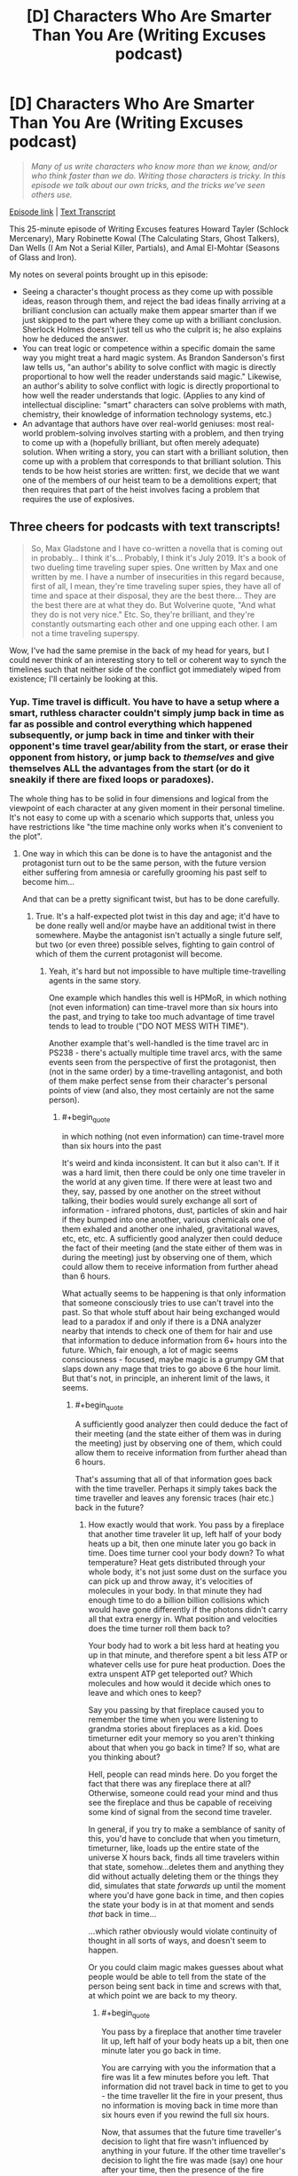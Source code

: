 #+TITLE: [D] Characters Who Are Smarter Than You Are (Writing Excuses podcast)

* [D] Characters Who Are Smarter Than You Are (Writing Excuses podcast)
:PROPERTIES:
:Author: Kuiper
:Score: 57
:DateUnix: 1541645260.0
:END:
#+begin_quote
  /Many of us write characters who know more than we know, and/or who think faster than we do. Writing those characters is tricky. In this episode we talk about our own tricks, and the tricks we've seen others use./
#+end_quote

[[https://writingexcuses.com/2018/10/28/13-43-characters-who-are-smarter-than-you-are/][Episode link]] | [[https://wetranscripts.dreamwidth.org/149327.html][Text Transcript]]

This 25-minute episode of Writing Excuses features Howard Tayler (Schlock Mercenary), Mary Robinette Kowal (The Calculating Stars, Ghost Talkers), Dan Wells (I Am Not a Serial Killer, Partials), and Amal El-Mohtar (Seasons of Glass and Iron).

My notes on several points brought up in this episode:

- Seeing a character's thought process as they come up with possible ideas, reason through them, and reject the bad ideas finally arriving at a brilliant conclusion can actually make them appear smarter than if we just skipped to the part where they come up with a brilliant conclusion. Sherlock Holmes doesn't just tell us who the culprit is; he also explains how he deduced the answer.
- You can treat logic or competence within a specific domain the same way you might treat a hard magic system. As Brandon Sanderson's first law tells us, "an author's ability to solve conflict with magic is directly proportional to how well the reader understands said magic." Likewise, an author's ability to solve conflict with logic is directly proportional to how well the reader understands that logic. (Applies to any kind of intellectual discipline: "smart" characters can solve problems with math, chemistry, their knowledge of information technology systems, etc.)
- An advantage that authors have over real-world geniuses: most real-world problem-solving involves starting with a problem, and then trying to come up with a (hopefully brilliant, but often merely adequate) solution. When writing a story, you can start with a brilliant solution, then come up with a problem that corresponds to that brilliant solution. This tends to be how heist stories are written: first, we decide that we want one of the members of our heist team to be a demolitions expert; that then requires that part of the heist involves facing a problem that requires the use of explosives.


** Three cheers for podcasts with text transcripts!

#+begin_quote
  So, Max Gladstone and I have co-written a novella that is coming out in probably... I think it's... Probably, I think it's July 2019. It's a book of two dueling time traveling super spies. One written by Max and one written by me. I have a number of insecurities in this regard because, first of all, I mean, they're time traveling super spies, they have all of time and space at their disposal, they are the best there... They are the best there are at what they do. But Wolverine quote, "And what they do is not very nice." Etc. So, they're brilliant, and they're constantly outsmarting each other and one upping each other. I am not a time traveling superspy.
#+end_quote

Wow, I've had the same premise in the back of my head for years, but I could never think of an interesting story to tell or coherent way to synch the timelines such that neither side of the conflict got immediately wiped from existence; I'll certainly be looking at this.
:PROPERTIES:
:Author: hyphenomicon
:Score: 24
:DateUnix: 1541645673.0
:END:

*** Yup. Time travel is difficult. You have to have a setup where a smart, ruthless character couldn't simply jump back in time as far as possible and control everything which happened subsequently, or jump back in time and tinker with their opponent's time travel gear/ability from the start, or erase their opponent from history, or jump back to /themselves/ and give themselves ALL the advantages from the start (or do it sneakily if there are fixed loops or paradoxes).

The whole thing has to be solid in four dimensions and logical from the viewpoint of each character at any given moment in their personal timeline. It's not easy to come up with a scenario which supports that, unless you have restrictions like "the time machine only works when it's convenient to the plot".
:PROPERTIES:
:Author: Geminii27
:Score: 8
:DateUnix: 1541653848.0
:END:

**** One way in which this can be done is to have the antagonist and the protagonist turn out to be the same person, with the future version either suffering from amnesia or carefully grooming his past self to become him...

And that can be a pretty significant twist, but has to be done carefully.
:PROPERTIES:
:Author: CCC_037
:Score: 5
:DateUnix: 1541665872.0
:END:

***** True. It's a half-expected plot twist in this day and age; it'd have to be done really well and/or maybe have an additional twist in there somewhere. Maybe the antagonist isn't actually a single future self, but two (or even three) possible selves, fighting to gain control of which of them the current protagonist will become.
:PROPERTIES:
:Author: Geminii27
:Score: 6
:DateUnix: 1541674501.0
:END:

****** Yeah, it's hard but not impossible to have multiple time-travelling agents in the same story.

One example which handles this well is HPMoR, in which nothing (not even information) can time-travel more than six hours into the past, and trying to take too much advantage of time travel tends to lead to trouble ("DO NOT MESS WITH TIME").

Another example that's well-handled is the time travel arc in PS238 - there's actually multiple time travel arcs, with the same events seen from the perspective of first the protagonist, then (not in the same order) by a time-travelling antagonist, and both of them make perfect sense from their character's personal points of view (and also, they most certainly are not the same person).
:PROPERTIES:
:Author: CCC_037
:Score: 2
:DateUnix: 1541678518.0
:END:

******* #+begin_quote
  in which nothing (not even information) can time-travel more than six hours into the past
#+end_quote

It's weird and kinda inconsistent. It can but it also can't. If it was a hard limit, then there could be only one time traveler in the world at any given time. If there were at least two and they, say, passed by one another on the street without talking, their bodies would surely exchange all sort of information - infrared photons, dust, particles of skin and hair if they bumped into one another, various chemicals one of them exhaled and another one inhaled, gravitational waves, etc, etc, etc. A sufficiently good analyzer then could deduce the fact of their meeting (and the state either of them was in during the meeting) just by observing one of them, which could allow them to receive information from further ahead than 6 hours.

What actually seems to be happening is that only information that someone consciously tries to use can't travel into the past. So that whole stuff about hair being exchanged would lead to a paradox if and only if there is a DNA analyzer nearby that intends to check one of them for hair and use that information to deduce information from 6+ hours into the future. Which, fair enough, a lot of magic seems consciousness - focused, maybe magic is a grumpy GM that slaps down any mage that tries to go above 6 the hour limit. But that's not, in principle, an inherent limit of the laws, it seems.
:PROPERTIES:
:Author: melmonella
:Score: 5
:DateUnix: 1541709495.0
:END:

******** #+begin_quote
  A sufficiently good analyzer then could deduce the fact of their meeting (and the state either of them was in during the meeting) just by observing one of them, which could allow them to receive information from further ahead than 6 hours.
#+end_quote

That's assuming that all of that information goes back with the time traveller. Perhaps it simply takes back the time traveller and leaves any forensic traces (hair etc.) back in the future?
:PROPERTIES:
:Author: CCC_037
:Score: 1
:DateUnix: 1541710636.0
:END:

********* How exactly would that work. You pass by a fireplace that another time traveler lit up, left half of your body heats up a bit, then one minute later you go back in time. Does time turner cool your body down? To what temperature? Heat gets distributed through your whole body, it's not just some dust on the surface you can pick up and throw away, it's velocities of molecules in your body. In that minute they had enough time to do a billion billion collisions which would have gone differently if the photons didn't carry all that extra energy in. What position and velocities does the time turner roll them back to?

Your body had to work a bit less hard at heating you up in that minute, and therefore spent a bit less ATP or whatever cells use for pure heat production. Does the extra unspent ATP get teleported out? Which molecules and how would it decide which ones to leave and which ones to keep?

Say you passing by that fireplace caused you to remember the time when you were listening to grandma stories about fireplaces as a kid. Does timeturner edit your memory so you aren't thinking about that when you go back in time? If so, what are you thinking about?

Hell, people can read minds here. Do you forget the fact that there was any fireplace there at all? Otherwise, someone could read your mind and thus see the fireplace and thus be capable of receiving some kind of signal from the second time traveler.

In general, if you try to make a semblance of sanity of this, you'd have to conclude that when you timeturn, timeturner, like, loads up the entire state of the universe X hours back, finds all time travelers within that state, somehow...deletes them and anything they did without actually deleting them or the things they did, simulates that state /forwards/ up until the moment where you'd have gone back in time, and then copies the state your body is in at that moment and sends /that/ back in time...

...which rather obviously would violate continuity of thought in all sorts of ways, and doesn't seem to happen.

Or you could claim magic makes guesses about what people would be able to tell from the state of the person being sent back in time and screws with that, at which point we are back to my theory.
:PROPERTIES:
:Author: melmonella
:Score: 3
:DateUnix: 1541711868.0
:END:

********** #+begin_quote
  You pass by a fireplace that another time traveler lit up, left half of your body heats up a bit, then one minute later you go back in time.
#+end_quote

You are carrying with you the information that a fire was lit a few minutes before you left. That information did not travel back in time to get to you - the time traveller lit the fire in your present, thus no information is moving back in time more than six hours even if you rewind the full six hours.

Now, that assumes that the future time traveller's decision to light that fire wasn't influenced by anything in your future. If the other time traveller's decision to light the fire was made (say) one hour after your time, then the presence of the fire indicates some information originating from one hour in your future. In this case, you can travel back through time no more than five hours, maximum, because you are carrying with you information from one hour in your future.
:PROPERTIES:
:Author: CCC_037
:Score: 0
:DateUnix: 1541733336.0
:END:

*********** I don't think you are getting the general point, which is that the way physics works you can infer things about the second time traveler just by passing by him. There is no "decision that wasn't influenced by the future of the second time traveler" as that is human talk. The second you two exchange photons of any sort you have exchanged information. It's done. Getting some useful human level decisions out of that information is a separate unrelated matter. If no information could ever travel back in time, then the second a time traveler pops up in your light cone maximum amount of time turning you could do would get sharply reduced, because the second they pop up in your light cone you have exchanged information.
:PROPERTIES:
:Author: melmonella
:Score: 2
:DateUnix: 1541757820.0
:END:

************ Ah, but the thing is, the information I am exchanging with the future time traveller did not originate in my future.

Let's consider a concrete example. I wish to travel from 12:00 noon to 06:00 in the morning, the full six hours.

At 17:00 that evening, a time traveller travels back to 11:00 - again, the full six hours - and walks past me in the corridor. The left side of my body is very slightly warmed by his body heat.

Now, if I go back to 06:00, then the information that can be extracted from an incredibly close reading of my body heat is "someone walked past the left side of me" (and possibly some features about that person). This incident happened at 11:00; thus, the information only travelled back in time five hours, and has not gone back in time more than the six-hour limit.

That's the First Scenario. Let's consider also the Second Scenario. The only difference is that, in the Second Scenario, when the time traveller walks past me he states (in a loud, clear voice) the result of a horse race that finished at 15:00. Since I now have information on an event that happened at 15:00, I cannot travel back in time to before 09:00.
:PROPERTIES:
:Author: CCC_037
:Score: 1
:DateUnix: 1541758276.0
:END:

************* You do realise you can infer his temperature, which is influenced by his entire pre history, in particular what he did 5 minutes ago at 17:00? I.e. you can infer things about 17:00?
:PROPERTIES:
:Author: melmonella
:Score: 2
:DateUnix: 1541759923.0
:END:

************** Hmmm. I see your point. But there is a fairly straightforward way to patch this plot hole.

/Fidelus/ is canon to Harry Potter - a spell that causes a secret to be magically bound, and in such a way that it /cannot/ be revealed except by the conscious, deliberate choice of one person (the Secret Keeper).

So, perhaps the time-travel spell has a built-in /Fidelus/ - the time traveller /cannot/ reveal information about the future except by means of conscious, deliberate choice. (This spell would probably change the time traveller's skin temperature to equal to the average temperature of the room he appeared in, plus a random low-amplitude white noise, or something similar to that).
:PROPERTIES:
:Author: CCC_037
:Score: 1
:DateUnix: 1541760424.0
:END:

*************** Come on, this isn't a patch, this simply shifts the problem over to the fidelius spell. It's still somehow this complicated decision algorithm that decides what to reveal and what not to based on what someone else could perceive and deduce. There is no way to patch this without just biting the bullet and saying "yeah magic tries to guess how good other people are at guessing what happens in the future based on this physical information", certainly no simple patch that would just introduce a simple physical law that would handle everything.
:PROPERTIES:
:Author: melmonella
:Score: 3
:DateUnix: 1541763484.0
:END:

**************** Thing is, in canon, the /Fidelius/ spell is /already/ doing this. You can /Fidelius/ the location of someone's home, and it becomes /impossible/ to track them down unless the Secret Keeper tells you where they live.

Yes, this does simply shift the complex decision algorithm. But it shifts the algorithm to something that already handles those complicated decisions in the original story.
:PROPERTIES:
:Author: CCC_037
:Score: 1
:DateUnix: 1541763741.0
:END:

***************** Bleh. Bet you could get Imp-like undetectability with things like that in the setting. Fidelius a dog kennel, crawl inside, walk around in your own personal house.
:PROPERTIES:
:Author: melmonella
:Score: 2
:DateUnix: 1541764464.0
:END:

****************** I don't think /Fidelius/ prevents people from remembering that you exist. But as for simple undetectability, Invisibility Cloaks do exist in the setting already...
:PROPERTIES:
:Author: CCC_037
:Score: 1
:DateUnix: 1541764984.0
:END:

******************* Yeah, and they can be located with various spells, not to mention various mundane methods like sprinkling dust on the floor or echolocation or any of the other hundred tricks. If fidelius makes it so the house /can't/ be located no matter what, it would block those.
:PROPERTIES:
:Author: melmonella
:Score: 2
:DateUnix: 1541765342.0
:END:

******************** I don't think that it makes it that the house can't be /located/. I think it just makes it so that the house can't be /identified/ as the residence of (say) James and Lily Potter.
:PROPERTIES:
:Author: CCC_037
:Score: 1
:DateUnix: 1541773222.0
:END:

********************* #+begin_quote
  "An immensely complex spell involving the magical concealment of a secret inside a single, living soul. The information is hidden inside the chosen person, or Secret-Keeper, and is henceforth impossible to find --- unless, of course, the Secret-Keeper chooses to divulge it. As long as the Secret-Keeper refused to speak, You-Know-Who could search the village where Lily and James were staying for years and never find them, not even if he had his nose pressed against their sitting room window!"

  never find them, not even if he had his nose pressed against their sitting room window
#+end_quote

From the book. Also,

#+begin_quote
  Despite watching the gap between numbers 11 and 13 when on the lookout for Harry, the house remained invisible to [the death eaters] until Yaxley grabbed onto Hermione Granger's arm while she, Harry, and Ron Weasley Disapparated away from the Ministry of Magic to 12 Grimmauld Place, where they had been hiding.
#+end_quote

So it's clearly hidden even if you know exactly where it by all rights should be. In the movies there is a scene where house 12 kinda slides out of a pocket dimension between houses 11 and 13 pushing them aside when it's Revealed to the people. Only reason they even know where to find the house (between 11 and 13) is that it was known to people before where Black's manor was.
:PROPERTIES:
:Author: melmonella
:Score: 2
:DateUnix: 1541774263.0
:END:

********************** That suggests to me that the spell affects the /perception/ of anyone who hasn't been told the Secret by the Keeper. After all, when Harry knows the Secret, he can simply walk up to 12 Grimmauld Place and it appears unchanged to him; but at the same time, a watching Death Eater can't quite manage to find his way into the place.
:PROPERTIES:
:Author: CCC_037
:Score: 1
:DateUnix: 1541775628.0
:END:

*********************** Exactly, so it's perfect for an improved invisibility cloak. A normal cloak just makes you invisible, but people can still aim at you and such. This thing makes you imperceptible, as they can't quite aim at the location in the space that you occupy.
:PROPERTIES:
:Author: melmonella
:Score: 2
:DateUnix: 1541776520.0
:END:

************************ Yeah, but you also can't turn it off. Might make it tricky to cross the street safely.
:PROPERTIES:
:Author: CCC_037
:Score: 1
:DateUnix: 1541777208.0
:END:

************************* #+begin_quote
  walking across the street
#+end_quote

What are you, some kind of muggle that can't fly?
:PROPERTIES:
:Author: melmonella
:Score: 2
:DateUnix: 1541779495.0
:END:

************************** Well, if the clerk at the broomstick shop can't notice you...
:PROPERTIES:
:Author: CCC_037
:Score: 1
:DateUnix: 1541781279.0
:END:

*************************** Indeed, then you don't even have to pay.
:PROPERTIES:
:Author: melmonella
:Score: 2
:DateUnix: 1541781508.0
:END:

**************************** I don't think /Fidelus/ prevents anti-theft charms from working. It just prevents anyone from noticing who they worked on.
:PROPERTIES:
:Author: CCC_037
:Score: 1
:DateUnix: 1541782098.0
:END:


**** I think a well-hidden dead man's switch in the past set to cause catastrophic consequences were it to go untriggered would suffice to ensure neither side was wiped from the timeline. However, it'd have to be a "natural" deadman's switch, so that its creation wouldn't be butterflied away by whatever event undoes the existence of the rival agency. It's difficult to imagine how an equilibrium like that could come into existence, how either agency would stumble on some deviation from the original timeline they'd consider mission critical to maintain, that'd simultaneously be secret from their opposition, that wouldn't incidentally be destroyed by all the other mucking about they're doing in times predating that point.

Another possibility is to make them sister splinters of the same original agency, such that changes to one's origins destabilize the others', although this obviously has holes. Similarly, each side has moles in the other's agency, then whenever one group is wiped out a remnant of the other would always be able to rebuild the opposition. But that's highly unstable. Figuring out how to make the deadman's switch work seems like the most promising avenue.

There's also the problem that two people traveling in time "simultaneously" makes very little sense. One of them has to trump the other. That it's much less clear how to begin getting a handle on. You could perhaps do an endless back-and-forth, but I think it'd seem contrived.
:PROPERTIES:
:Author: hyphenomicon
:Score: 2
:DateUnix: 1541654508.0
:END:

***** Maybe something along the lines of the time travel isn't controlled by the protagonist/antagonist, but instead by the politics of whatever agency they work for? Although a smart agent should, in theory, also be able to influence that...

Maybe a time-travel agency which has taken its own existence outside the 'core' timeline (if such a thing could be said to exist), so it can't be retroactively interfered with because the events leading up to its creation no longer exist anyway?
:PROPERTIES:
:Author: Geminii27
:Score: 3
:DateUnix: 1541656021.0
:END:


*** Seems like the easiest start would be for neither protagonist to know who the other is. The first one would be going about their life, using their powers successfully, when one day events that they're rehearsed in a loop failed to work, because the loop changed. This alerts them both that there's another traveller, but any attempts they make to find each other alter events, which makes it impossible to plan a trap for the other.

The really smart stuff would come out of solving that seemingly-impossible situation.
:PROPERTIES:
:Author: rthomas2
:Score: 5
:DateUnix: 1541692927.0
:END:

**** I think you're drawing too much from the constraints of Mother of Learning. There's no reason they'd share a synchronized loop.
:PROPERTIES:
:Author: hyphenomicon
:Score: 5
:DateUnix: 1541697576.0
:END:


** It's also important to recognize when you /shouldn't/ have smart characters. I binged watched the first 3 seasons of Buffy, and the thing that constantly stood out in my mind (aside from "Willow and Oz are such a cute couple!") was how dumb everyone was. At one point we learn Evil Angel has been sneaking into Buffy's room at night and drawing her, as part of an evil taunting thing. To which my response was "Wait, /what/? Buffy has known a centuries old monster has been out to kill her personally for months now, and she is just now thinking about home security? Are you SERIOUS!?".

But the thing is the point of the show is to be a metaphor for normal teenage girl problems, and Evil Angel is a metaphor for a stalker ex boyfriend. So Buffy being smart and placing garlic in her window, or making all her friends carry crosses and holy water on them at all times, would 100% stop Evil Angel from doing anything. But that breaks the metaphor, because real teenage girls don't have stalker ex-boyfriend garlic they can hang in their window and they don't have Holy Crosses of Ex-Boyfriend Repellent they can hand out to their friends. So for the sake of the story, she must be an idiot to make her relatable.

I feel like all but the most locked down magic systems operate on this principle too, of placing drama over intelligence. It's simply too hard to prevent loopholes creeping into your magic system, and eventually you have to just have to introduce an arbitrary line in the sand to avoid your universe becoming ridiculous. For example in True Blood, when a vampire is uninvited from a house a force slowly pushes them to the nearest exit. No big deal you think? Nope, that's infinite energy and reactionless drives right there. Eventually an author just has to throw up his hands and say "Screw it, for the sake of preserving the relatability of this universe you cannot build a space house rocket ship using vampires as the fuel. In-universe logic be damned, this is the line we cannot cross".

Rationalist fiction is unique in placing in-universe logic ahead of real world drama, but it's sometimes useful to remember that it's not the only choice we can make.
:PROPERTIES:
:Author: j9461701
:Score: 19
:DateUnix: 1541651667.0
:END:

*** #+begin_quote
  For example in True Blood, when a vampire is uninvited from a house a force slowly pushes them to the nearest exit.
#+end_quote

Which kind of makes me wonder why no-one dealing with vampires has rigged up a house where there's only one exit, made of solid iron, and it can be partially closed until it's about one foot across. Uninvite one or more vampires from /that/ place and there's some squelching and screaming going to be happening.
:PROPERTIES:
:Author: Geminii27
:Score: 11
:DateUnix: 1541654042.0
:END:

**** Doesn't the show include some vampires being ejected from houses where the doors were simply closed? I can't remember if they show the door opening magically, or if the vampire just disappears down a hallway and then shows up outside.
:PROPERTIES:
:Author: sparr
:Score: 2
:DateUnix: 1541703839.0
:END:

***** I'm pretty sure I remember the door flying open in at least one case, so I don't think there's ever any teleportation involved. Though that raises the question of what the limits are on the magical door opening.
:PROPERTIES:
:Author: vakusdrake
:Score: 3
:DateUnix: 1541736952.0
:END:


*** #+begin_quote
  real teenage girls don't have stalker ex-boyfriend garlic they can hang in their window
#+end_quote

I mean, arguably, a gun would do the trick.
:PROPERTIES:
:Author: melmonella
:Score: 5
:DateUnix: 1541691565.0
:END:

**** [deleted]
:PROPERTIES:
:Score: 3
:DateUnix: 1541713203.0
:END:

***** Surely there are options? Pepper spray, martial arts courses, excessive amounts of home-made explosives?
:PROPERTIES:
:Author: melmonella
:Score: 3
:DateUnix: 1541714518.0
:END:

****** [deleted]
:PROPERTIES:
:Score: 2
:DateUnix: 1541715708.0
:END:

******* Well, point is that show could have easilly had a different moral of "if %relatable thing% happens, then deal with it directly". I haven't watched it, but take that immortal vampire stalker thing. Suppose she only found out he was stalking her after he was doing that for a couple months (making the setup relatively relatable), but when she did, she immediately set up traps against him. Would be a much more uplifting moral imo.
:PROPERTIES:
:Author: melmonella
:Score: 2
:DateUnix: 1541717825.0
:END:

******** #+begin_quote
  Suppose she only found out he was stalking her after he was doing that for a couple months (making the setup relatively relatable), but when she did, she immediately set up traps against him. Would be a much more uplifting moral imo.
#+end_quote

There's a strong political element to the idea of people taking up weapons to defend themselves. In Canada it's straight up illegal for anyone to carry /any/ kind of weapon for self defense, even pepper spray. You have to pretend you're carrying the spray for "bear protection" (The most dangerous kind of bear walks on two legs, so not entirely a lie?) or you'll get slapped with criminal charges. So the show might also not want to have Buffy defeat Angel through the use of weapons because it offends their politics that teenage girls might be trying to do the real life equivalent (e.g. get a gun).

Personally I definitely would've enjoyed the show more if Buffy was a rationalist and just started carrying a Glock full of wooden bullets. [[https://www.youtube.com/watch?v=ayoR0jF0vuY][Buffy drops the karate gimmicks and just lays out a mofo]]

#+begin_quote
  I haven't watched it
#+end_quote

[[https://www.youtube.com/watch?v=VsJc2ZhbXIg]]

You need to watch it /right now/. It is a seminal piece of television that still mostly holds up to this very day. Tv tropes itself began as an attempt to catalogue all the tropes Buffy subverted and played with - only later did it evolve into covering all shows, and eventually all media.
:PROPERTIES:
:Author: j9461701
:Score: 6
:DateUnix: 1541719937.0
:END:

********* Somehow I feel like I won't empathise with the characters much, if what I heard is true.
:PROPERTIES:
:Author: melmonella
:Score: 4
:DateUnix: 1541723493.0
:END:


*** #+begin_quote
  infinite energy and reactionless drives
#+end_quote

If the source of energy isn't specified, that doesn't mean there cannot be one. (A strange manner of moving people around a house, or mechanical energy that may be collected, is all that is implied.)

#+begin_quote
  or making all her friends carry crosses and holy water on them at all times,
#+end_quote

It's also possible to /have/ these options, but have them be unusable /most/ of the time - not everyone will just wear a cross every day just because you ask them too, but if you're really close friends with someone who is really religious, maybe they'll wear a gift with a symbol of their faith a lot of the time.
:PROPERTIES:
:Author: GeneralExtension
:Score: 2
:DateUnix: 1541710706.0
:END:

**** [deleted]
:PROPERTIES:
:Score: 3
:DateUnix: 1541713020.0
:END:

***** #+begin_quote
  used up all the vampire pushing energy!"
#+end_quote

Just because there's an energy source doesn't mean it's feasibly exhaustible. Despite all the things that have been dropped over the years, gravity still works on Earth. If the energy source is the vampires, then it's not going to run out. If the energy source is a deity, then it may last as long as they're around (or care).

#+begin_quote
  Can the star of david repel vampires too?
#+end_quote

That varies from story to story. I've seen one answer that explicitly with 'If the vampire is jewish. Crosses only work on christian vampires. If a vampire loses faith, /nothing/ works.'

An author could also say 'it works with any religion!', or any suitably large religion because they've got enough worshippers that they have the power to help them out, or 'it works if the person holding the symbol believes'.
:PROPERTIES:
:Author: GeneralExtension
:Score: 2
:DateUnix: 1541785175.0
:END:

****** [deleted]
:PROPERTIES:
:Score: 2
:DateUnix: 1541785909.0
:END:

******* #+begin_quote
  There isn't any way to salvage this thing. Either this setting is insanely goofy, or you just put your foot down and say "No, I decide it arbitrarily does not work like that. End of story. Flying box vampires do not exist in my universe."
#+end_quote

I have a tendency to reject arguments of the form 'there is no way' in the absence of a compelling reason to believe 'it is impossible to come up with a way'. (For example, there can be no perpetual motion machines because 'one of the laws of thermodynamics says it's impossible'.)
:PROPERTIES:
:Author: GeneralExtension
:Score: 1
:DateUnix: 1542009312.0
:END:


** Here is what Eliezer has to say on this topic, for those interested. :)

[[http://yudkowsky.tumblr.com/writing]]
:PROPERTIES:
:Author: rdestenay
:Score: 5
:DateUnix: 1541678194.0
:END:


** #+begin_quote
  It took me a few days to figure that out. She does it in seconds. I'm very proud of it.
#+end_quote

I think this is another big thing about writing intelligent characters - you have all the time in the world to think of solutions and logical processes, and then you can write that out as happening in seconds/minutes. As well as the fact that, as the author, you already likely know what's going on everywhere, or at least have a good idea, so you already know what kind of conclusions you want your character to reach.
:PROPERTIES:
:Author: Gray_Gryphon
:Score: 5
:DateUnix: 1541739917.0
:END:


** I think it helps a lot to write some dumb characters for the smarties to get one over on. Like, the 'smart' level to play at is one level above your competition, yeah? So if you make the loser as smart as you can you are screwing yourself when it comes time to write the person who outwits them.
:PROPERTIES:
:Author: WalterTFD
:Score: 2
:DateUnix: 1541688740.0
:END:

*** Smart villains, dumb heroes? (This makes it feel too overtly plot convenient when the villain picks up the idiot ball.)
:PROPERTIES:
:Author: GeneralExtension
:Score: 3
:DateUnix: 1541711041.0
:END:
